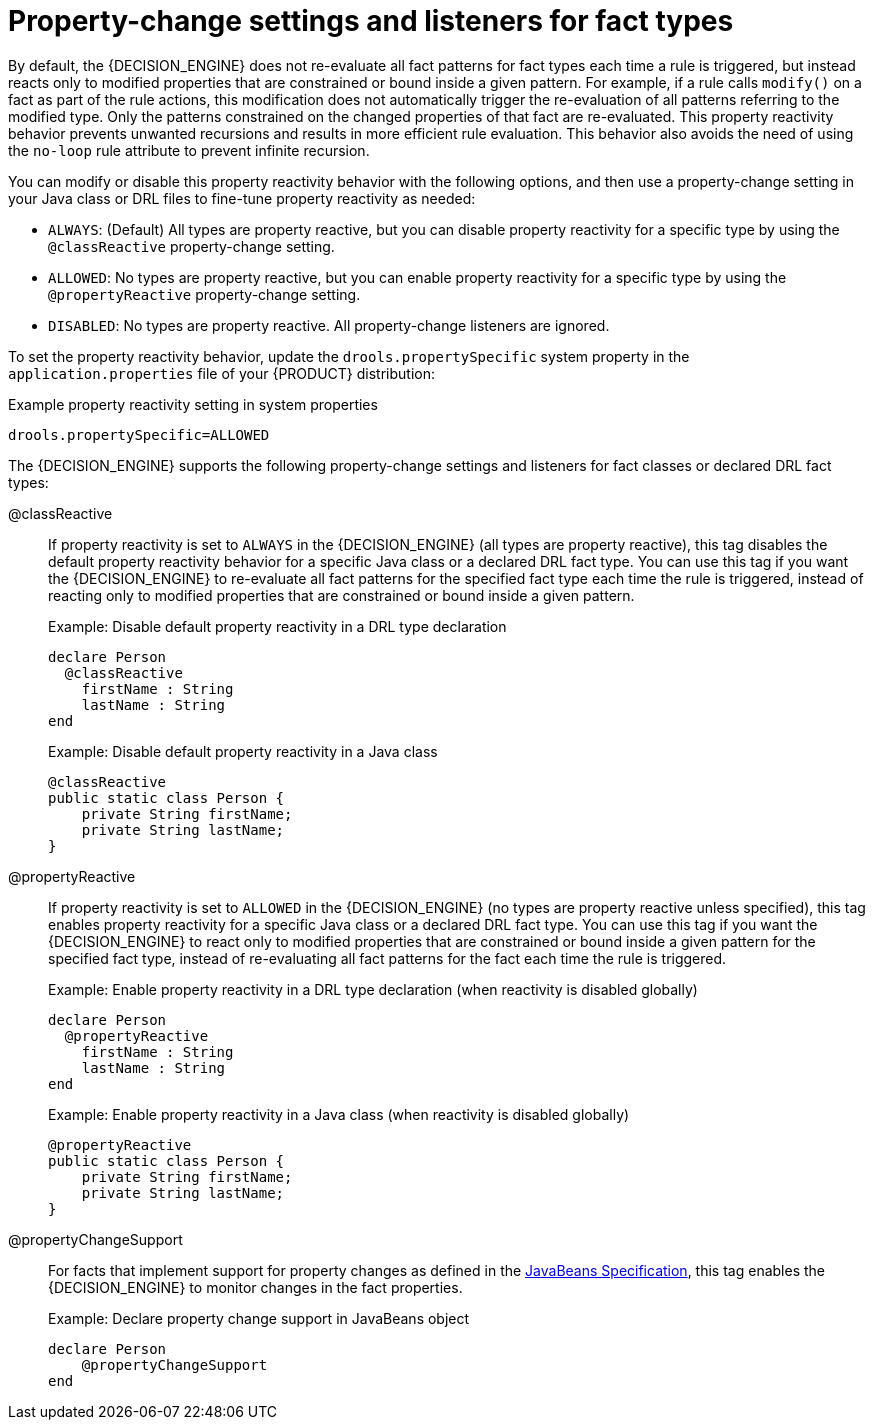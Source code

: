 [id='con_property-change-listeners_{context}']
= Property-change settings and listeners for fact types

By default, the {DECISION_ENGINE} does not re-evaluate all fact patterns for fact types each time a rule is triggered, but instead reacts only to modified properties that are constrained or bound inside a given pattern. For example, if a rule calls `modify()` on a fact as part of the rule actions, this modification does not automatically trigger the re-evaluation of all patterns referring to the modified type. Only the patterns constrained on the changed properties of that fact are re-evaluated. This property reactivity behavior prevents unwanted recursions and results in more efficient rule evaluation. This behavior also avoids the need of using the `no-loop` rule attribute to prevent infinite recursion.

You can modify or disable this property reactivity behavior with the following options, and then use a property-change setting in your Java class or DRL files to fine-tune property reactivity as needed:

* `ALWAYS`: (Default) All types are property reactive, but you can disable property reactivity for a specific type by using the `@classReactive` property-change setting.
* `ALLOWED`: No types are property reactive, but you can enable property reactivity for a specific type by using the `@propertyReactive` property-change setting.
* `DISABLED`: No types are property reactive. All property-change listeners are ignored.

To set the property reactivity behavior, update the `drools.propertySpecific` system property in the `application.properties` file of your {PRODUCT} distribution:

.Example property reactivity setting in system properties
[source]
----
drools.propertySpecific=ALLOWED
----

The {DECISION_ENGINE} supports the following property-change settings and listeners for fact classes or declared DRL fact types:

@classReactive::
If property reactivity is set to `ALWAYS` in the {DECISION_ENGINE} (all types are property reactive), this tag disables the default property reactivity behavior for a specific Java class or a declared DRL fact type. You can use this tag if you want the {DECISION_ENGINE} to re-evaluate all fact patterns for the specified fact type each time the rule is triggered, instead of reacting only to modified properties that are constrained or bound inside a given pattern.
+
--
.Example: Disable default property reactivity in a DRL type declaration
[source]
----
declare Person
  @classReactive
    firstName : String
    lastName : String
end
----

.Example: Disable default property reactivity in a Java class
[source,java]
----
@classReactive
public static class Person {
    private String firstName;
    private String lastName;
}
----
--

@propertyReactive::
If property reactivity is set to `ALLOWED` in the {DECISION_ENGINE} (no types are property reactive unless specified), this tag enables property reactivity for a specific Java class or a declared DRL fact type. You can use this tag if you want the {DECISION_ENGINE} to react only to modified properties that are constrained or bound inside a given pattern for the specified fact type, instead of re-evaluating all fact patterns for the fact each time the rule is triggered.
+
--
.Example: Enable property reactivity in a DRL type declaration (when reactivity is disabled globally)
[source]
----
declare Person
  @propertyReactive
    firstName : String
    lastName : String
end
----

.Example: Enable property reactivity in a Java class (when reactivity is disabled globally)
[source,java]
----
@propertyReactive
public static class Person {
    private String firstName;
    private String lastName;
}
----
--

//@comment Currently TBD in Kogito, so excluding for now. (Stetson 7 Apr 2020)
////
@watch::
This tag enables property reactivity for additional properties that you specify in-line in fact patterns in DRL rules. This tag is supported only if property reactivity is set to `ALWAYS` in the {DECISION_ENGINE}, or if property reactivity is set to `ALLOWED` and the relevant fact type uses the `@propertyReactive` tag. You can use this tag in DRL rules to add or exclude specific properties in fact property reactivity logic.
+
--
Default parameter: None

Supported parameters: Property name, `\*` (all), `!` (not), `!*` (no properties)

[source]
----
<factPattern> @watch ( <property> )
----

.Example: Enable or disable property reactivity in fact patterns
[source]
----
// Listens for changes in both `firstName` (inferred) and `lastName`:
Person(firstName == $expectedFirstName) @watch( lastName )

// Listens for changes in all properties of the `Person` fact:
Person(firstName == $expectedFirstName) @watch( * )

// Listens for changes in `lastName` and explicitly excludes changes in `firstName`:
Person(firstName == $expectedFirstName) @watch( lastName, !firstName )

// Listens for changes in all properties of the `Person` fact except `age`:
Person(firstName == $expectedFirstName) @watch( *, !age )

// Excludes changes in all properties of the `Person` fact (equivalent to using `@classReactivity` tag):
Person(firstName == $expectedFirstName) @watch( !* )
----

The {DECISION_ENGINE} generates a compilation error if you use the `@watch` tag for properties in a fact type that uses the `@classReactive` tag (disables property reactivity) or when property reactivity is set to `ALLOWED` in the {DECISION_ENGINE} and the relevant fact type does not use the `@propertyReactive` tag. Compilation errors also arise if you duplicate properties in listener annotations, such as `@watch( firstName, ! firstName )`.
--
////

@propertyChangeSupport::
For facts that implement support for property changes as defined in the https://download.oracle.com/otndocs/jcp/7224-javabeans-1.01-fr-spec-oth-JSpec/[JavaBeans Specification], this tag enables the {DECISION_ENGINE} to monitor changes in the fact properties.
+
--
.Example: Declare property change support in JavaBeans object
[source]
----
declare Person
    @propertyChangeSupport
end
----
--
